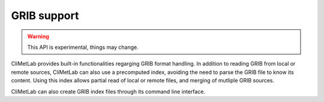 .. _grib_support:

GRIB support
============


.. warning::

    This API is experimental, things may change.

CliMetLab provides built-in functionalities regarging GRIB format handling.
In addition to reading GRIB from local or remote sources, CliMetLab can also
use a precomputed index, avoiding the need to parse the GRIB file to know its
content. Using this index allows partial read of local or remote files, and
merging of mutliple GRIB sources.

CliMetLab can also create GRIB index files through its command line interface.

